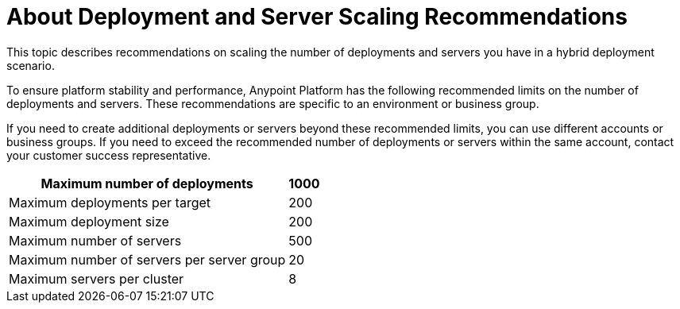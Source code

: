 = About Deployment and Server Scaling Recommendations

This topic describes recommendations on scaling the number of deployments and servers you have in a hybrid deployment scenario.

To ensure platform stability and performance, Anypoint Platform has the following recommended limits on the number of deployments and servers. These recommendations are specific to an environment or business group. 

If you need to create additional deployments or servers beyond these recommended limits, you can use different accounts or business groups. If you need to exceed the recommended number of deployments or servers within the same account, contact your customer success representative.

[%header%autowidth.spread]
|===
| Maximum number of deployments | 1000
| Maximum deployments per target | 200
| Maximum deployment size | 200
| Maximum number of servers | 500
| Maximum number of servers per server group | 20
| Maximum servers per cluster | 8
|===